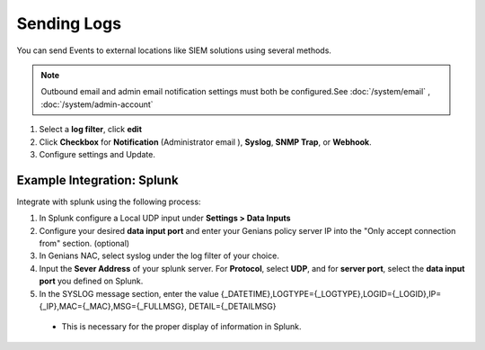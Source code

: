Sending Logs
============

You can send Events to external locations like SIEM solutions using several methods.

.. note:: Outbound email and admin email notification settings must both be configured.See :doc:`/system/email` , :doc:`/system/admin-account`

#. Select a **log filter**, click **edit**
#. Click **Checkbox** for **Notification** (Administrator email ), **Syslog**, **SNMP Trap**, or **Webhook**.
#. Configure settings and Update.

Example Integration: Splunk
---------------------------

Integrate with splunk using the following process:

1. In Splunk configure a Local UDP input under **Settings > Data Inputs**
2. Configure your desired **data input port** and enter your Genians policy server IP into the "Only accept connection from" section. (optional)
3. In Genians NAC, select syslog under the log filter of your choice.
4. Input the **Sever Address** of your splunk server. For **Protocol**, select **UDP**, and for **server port**, select the **data input port** you defined on Splunk.
5. In the SYSLOG message section, enter the value {_DATETIME},LOGTYPE={_LOGTYPE},LOGID={_LOGID},IP={_IP},MAC={_MAC},MSG={_FULLMSG}, DETAIL={_DETAILMSG} 
 
 * This is necessary for the proper display of information in Splunk.
